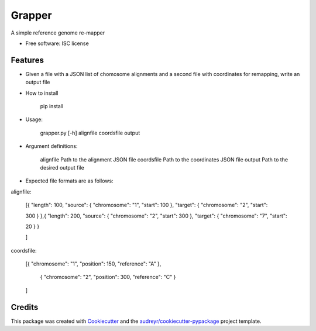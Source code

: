 ===============================
Grapper
===============================


.. image:: https://img.shields.io/travis/strets123/grapper.svg
        :target: https://travis-ci.org/strets123/grapper

.. image:: https://coveralls.io/repos/github/strets123/grapper/badge.svg?branch=master :target: https://coveralls.io/github/strets123/grapper?branch=master

A simple reference genome re-mapper

* Free software: ISC license

Features
--------

* Given a file with a JSON list of chomosome alignments and a second file with coordinates for remapping, write an output file


* How to install

    pip install 

* Usage:
 
    grapper.py [-h] alignfile coordsfile output

    
* Argument definitions:

    alignfile   Path to the alignment JSON file
    coordsfile  Path to the coordinates JSON file
    output      Path to the desired output file




* Expected file formats are as follows:

alignfile:

    [{ "length": 100, "source": { "chromosome": "1", "start": 100 }, "target": { "chromosome": "2", "start": 

    300 } },{ "length": 200, "source": { "chromosome": "2", "start": 300 }, "target": { "chromosome": "7", "start": 

    20 } }

    ]

coordsfile:


    [{ "chromosome": "1", "position": 150, "reference": "A" },

     { "chromosome": "2", "position": 300, "reference": "C" }

    ]

Credits
---------

This package was created with Cookiecutter_ and the `audreyr/cookiecutter-pypackage`_ project template.

.. _Cookiecutter: https://github.com/audreyr/cookiecutter
.. _`audreyr/cookiecutter-pypackage`: https://github.com/audreyr/cookiecutter-pypackage
